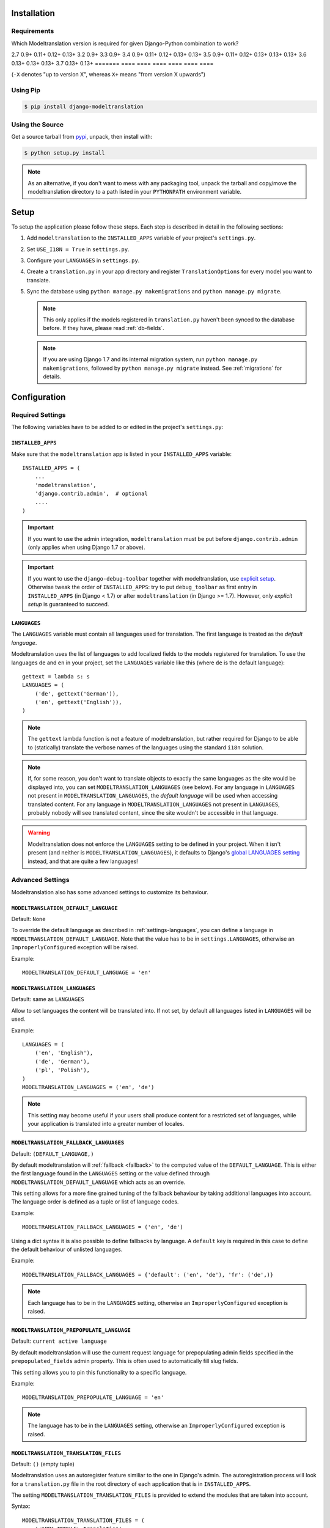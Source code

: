 .. _installation:

Installation
============

Requirements
------------

Which Modeltranslation version is required for given Django-Python combination to work?

======= ==== ==== ==== ==== ====
Python  Django
------- -----------------------------
version 1.8  1.9  1.10 1.11 2.0  2.1
======= ==== ==== ==== ==== ==== ====
2.7     |9|  |11| |12| |13|
3.2     |9|
3.3     |9|
3.4     |9|  |11| |12| |13| |13|
3.5     |9|  |11| |12| |13| |13| |13|
3.6                    |13| |13| |13|
3.7                         |13| |13|
======= ==== ==== ==== ==== ==== ====

(``-X`` denotes "up to version X", whereas ``X+`` means "from version X upwards")

.. |9|  replace:: 0.9+
.. |11| replace:: 0.11+
.. |12| replace:: 0.12+
.. |13| replace:: 0.13+


Using Pip
---------

.. code-block:: console

    $ pip install django-modeltranslation


Using the Source
----------------

Get a source tarball from `pypi`_, unpack, then install with:

.. code-block:: console

    $ python setup.py install

.. note:: As an alternative, if you don't want to mess with any packaging tool,
          unpack the tarball and copy/move the modeltranslation directory
          to a path listed in your ``PYTHONPATH`` environment variable.

.. _pypi: http://pypi.python.org/pypi/django-modeltranslation/


Setup
=====

To setup the application please follow these steps. Each step is described
in detail in the following sections:

1. Add ``modeltranslation`` to the ``INSTALLED_APPS`` variable of your
   project's ``settings.py``.

2. Set ``USE_I18N = True`` in ``settings.py``.

3. Configure your ``LANGUAGES`` in ``settings.py``.

4. Create a ``translation.py`` in your app directory and register
   ``TranslationOptions`` for every model you want to translate.

5. Sync the database using ``python manage.py makemigrations`` and ``python manage.py migrate``.

   .. note:: This only applies if the models registered in ``translation.py`` haven't been
             synced to the database before. If they have, please read :ref:`db-fields`.

   .. note:: If you are using Django 1.7 and its internal migration system, run
             ``python manage.py makemigrations``, followed by
             ``python manage.py migrate`` instead. See :ref:`migrations` for details.


Configuration
=============

Required Settings
-----------------

The following variables have to be added to or edited in the project's
``settings.py``:


``INSTALLED_APPS``
^^^^^^^^^^^^^^^^^^

Make sure that the ``modeltranslation`` app is listed in your
``INSTALLED_APPS`` variable::

    INSTALLED_APPS = (
        ...
        'modeltranslation',
        'django.contrib.admin',  # optional
        ....
    )

.. important::
    If you want to use the admin integration, ``modeltranslation`` must be put
    before ``django.contrib.admin`` (only applies when using Django 1.7 or
    above).

.. important::
    If you want to use the ``django-debug-toolbar`` together with modeltranslation, use `explicit setup
    <http://django-debug-toolbar.readthedocs.org/en/latest/installation.html#explicit-setup>`_.
    Otherwise tweak the order of ``INSTALLED_APPS``: try to put ``debug_toolbar`` as first entry in
    ``INSTALLED_APPS`` (in Django < 1.7) or after ``modeltranslation`` (in Django >= 1.7). However,
    only `explicit setup` is guaranteed to succeed.

.. _settings-languages:

``LANGUAGES``
^^^^^^^^^^^^^

The ``LANGUAGES`` variable must contain all languages used for translation. The
first language is treated as the *default language*.

Modeltranslation uses the list of languages to add localized fields to the
models registered for translation. To use the languages ``de`` and ``en`` in
your project, set the ``LANGUAGES`` variable like this (where ``de`` is the
default language)::

    gettext = lambda s: s
    LANGUAGES = (
        ('de', gettext('German')),
        ('en', gettext('English')),
    )

.. note::
    The ``gettext`` lambda function is not a feature of modeltranslation, but
    rather required for Django to be able to (statically) translate the verbose
    names of the languages using the standard ``i18n`` solution.

.. note::
    If, for some reason, you don't want to translate objects to exactly the same languages as
    the site would be displayed into, you can set ``MODELTRANSLATION_LANGUAGES`` (see below).
    For any language in ``LANGUAGES`` not present in ``MODELTRANSLATION_LANGUAGES``, the *default
    language* will be used when accessing translated content. For any language in
    ``MODELTRANSLATION_LANGUAGES`` not present in ``LANGUAGES``, probably nobody will see translated
    content, since the site wouldn't be accessible in that language.

.. warning::
    Modeltranslation does not enforce the ``LANGUAGES`` setting to be defined
    in your project. When it isn't present (and neither is ``MODELTRANSLATION_LANGUAGES``), it
    defaults to Django's
    `global LANGUAGES setting <https://github.com/django/django/blob/master/django/conf/global_settings.py>`_
    instead, and that are quite a few languages!


Advanced Settings
-----------------

Modeltranslation also has some advanced settings to customize its behaviour.

.. _settings-modeltranslation_default_language:

``MODELTRANSLATION_DEFAULT_LANGUAGE``
^^^^^^^^^^^^^^^^^^^^^^^^^^^^^^^^^^^^^

.. versionadded:: 0.3

Default: ``None``

To override the default language as described in :ref:`settings-languages`,
you can define a language in ``MODELTRANSLATION_DEFAULT_LANGUAGE``. Note that
the value has to be in ``settings.LANGUAGES``, otherwise an
``ImproperlyConfigured`` exception will be raised.

Example::

    MODELTRANSLATION_DEFAULT_LANGUAGE = 'en'


``MODELTRANSLATION_LANGUAGES``
^^^^^^^^^^^^^^^^^^^^^^^^^^^^^^

.. versionadded:: 0.8

Default: same as ``LANGUAGES``

Allow to set languages the content will be translated into. If not set, by default all
languages listed in ``LANGUAGES`` will be used.

Example::

    LANGUAGES = (
        ('en', 'English'),
        ('de', 'German'),
        ('pl', 'Polish'),
    )
    MODELTRANSLATION_LANGUAGES = ('en', 'de')

.. note::
    This setting may become useful if your users shall produce content for a restricted
    set of languages, while your application is translated into a greater number of locales.


.. _settings-modeltranslation_fallback_languages:

``MODELTRANSLATION_FALLBACK_LANGUAGES``
^^^^^^^^^^^^^^^^^^^^^^^^^^^^^^^^^^^^^^^

.. versionadded:: 0.5

Default: ``(DEFAULT_LANGUAGE,)``

By default modeltranslation will :ref:`fallback <fallback>` to the computed value of the
``DEFAULT_LANGUAGE``. This is either the first language found in the
``LANGUAGES`` setting or the value defined through
``MODELTRANSLATION_DEFAULT_LANGUAGE`` which acts as an override.

This setting allows for a more fine grained tuning of the fallback behaviour
by taking additional languages into account. The language order is defined as
a tuple or list of language codes.

Example::

    MODELTRANSLATION_FALLBACK_LANGUAGES = ('en', 'de')

Using a dict syntax it is also possible to define fallbacks by language.
A ``default`` key is required in this case to define the default behaviour
of unlisted languages.

Example::

    MODELTRANSLATION_FALLBACK_LANGUAGES = {'default': ('en', 'de'), 'fr': ('de',)}

.. note::
    Each language has to be in the ``LANGUAGES`` setting, otherwise an
    ``ImproperlyConfigured`` exception is raised.


.. _settings-modeltranslation_prepopulate_language:

``MODELTRANSLATION_PREPOPULATE_LANGUAGE``
^^^^^^^^^^^^^^^^^^^^^^^^^^^^^^^^^^^^^^^^^

.. versionadded:: 0.7

Default: ``current active language``

By default modeltranslation will use the current request language for prepopulating
admin fields specified in the ``prepopulated_fields`` admin property. This is often
used to automatically fill slug fields.

This setting allows you to pin this functionality to a specific language.

Example::

    MODELTRANSLATION_PREPOPULATE_LANGUAGE = 'en'

.. note::
    The language has to be in the ``LANGUAGES`` setting, otherwise an
    ``ImproperlyConfigured`` exception is raised.


``MODELTRANSLATION_TRANSLATION_FILES``
^^^^^^^^^^^^^^^^^^^^^^^^^^^^^^^^^^^^^^

.. versionadded:: 0.4

Default: ``()`` (empty tuple)

Modeltranslation uses an autoregister feature similiar to the one in Django's
admin. The autoregistration process will look for a ``translation.py``
file in the root directory of each application that is in ``INSTALLED_APPS``.

The setting ``MODELTRANSLATION_TRANSLATION_FILES`` is provided to extend the
modules that are taken into account.

Syntax::

    MODELTRANSLATION_TRANSLATION_FILES = (
        '<APP1_MODULE>.translation',
        '<APP2_MODULE>.translation',
    )

Example::

    MODELTRANSLATION_TRANSLATION_FILES = (
        'news.translation',
        'projects.translation',
    )

.. note::
    Modeltranslation up to version 0.3 used a single project wide registration
    file which was defined through
    ``MODELTRANSLATION_TRANSLATION_REGISTRY = '<PROJECT_MODULE>.translation'``.

    In version 0.4 and 0.5, for backwards compatibiliy, the module defined through this setting was
    automatically added to ``MODELTRANSLATION_TRANSLATION_FILES``. A
    ``DeprecationWarning`` was issued in this case.

    In version 0.6 ``MODELTRANSLATION_TRANSLATION_REGISTRY`` is handled no more.


``MODELTRANSLATION_CUSTOM_FIELDS``
^^^^^^^^^^^^^^^^^^^^^^^^^^^^^^^^^^

Default: ``()`` (empty tuple)

.. versionadded:: 0.3

Modeltranslation supports the fields listed in the
:ref:`supported_field_matrix`. In most cases subclasses of the supported
fields will work fine, too. Unsupported fields will throw an
``ImproperlyConfigured`` exception.

The list of supported fields can be extended by defining a tuple of field
names in your ``settings.py``.

Example::

    MODELTRANSLATION_CUSTOM_FIELDS = ('MyField', 'MyOtherField',)

.. warning::
    This just prevents modeltranslation from throwing an
    ``ImproperlyConfigured`` exception. Any unsupported field will most
    likely fail in one way or another. The feature is considered experimental
    and might be replaced by a more sophisticated mechanism in future versions.


.. _settings-modeltranslation_auto_populate:

``MODELTRANSLATION_AUTO_POPULATE``
^^^^^^^^^^^^^^^^^^^^^^^^^^^^^^^^^^

Default: ``False``

.. versionadded:: 0.5

This setting controls if the :ref:`multilingual_manager` should automatically
populate language field values in its ``create`` and ``get_or_create`` method, and in model
constructors, so that these two blocks of statements can be considered equivalent::

    News.objects.populate(True).create(title='-- no translation yet --')
    with auto_populate(True):
        q = News(title='-- no translation yet --')

    # same effect with MODELTRANSLATION_AUTO_POPULATE == True:

    News.objects.create(title='-- no translation yet --')
    q = News(title='-- no translation yet --')

Possible modes are listed :ref:`here <auto-population-modes>`.


``MODELTRANSLATION_DEBUG``
^^^^^^^^^^^^^^^^^^^^^^^^^^

Default: ``False``

.. versionadded:: 0.4
.. versionchanged:: 0.7

Used for modeltranslation related debug output. Currently setting it to
``False`` will just prevent Django's development server from printing the
``Registered xx models for translation`` message to stdout.


``MODELTRANSLATION_ENABLE_FALLBACKS``
^^^^^^^^^^^^^^^^^^^^^^^^^^^^^^^^^^^^^

Default: ``True``

.. versionadded:: 0.6

Control if :ref:`fallback <fallback>` (both language and value) will occur.


.. _settings-modeltranslation_loaddata_retain_locale:

``MODELTRANSLATION_LOADDATA_RETAIN_LOCALE``
^^^^^^^^^^^^^^^^^^^^^^^^^^^^^^^^^^^^^^^^^^^

Default: ``True``

.. versionadded:: 0.7

Control if the ``loaddata`` command should leave the settings-defined locale alone. Setting it
to ``False`` will result in previous behaviour of ``loaddata``: inserting fixtures to database
under ``en-us`` locale.
